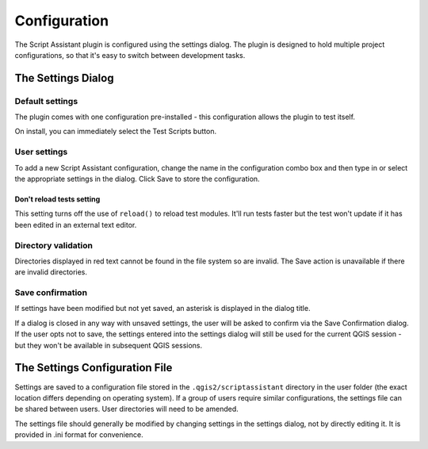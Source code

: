 =============
Configuration
=============

The Script Assistant plugin is configured using the settings dialog. The plugin is designed to hold multiple project configurations, so that it's easy to switch between development tasks.

The Settings Dialog
===================

.. image:: images/settings.png
    :align: center

Default settings
----------------

The plugin comes with one configuration pre-installed - this configuration allows the plugin to test itself.

.. image:: images/settings_dialog.png
    :align: center

On install, you can immediately select the Test Scripts button.

.. image:: images/test_scripts.png
    :align: center

User settings
-------------

To add a new Script Assistant configuration, change the name in the configuration combo box and then type in or select the appropriate settings in the dialog. Click Save to store the configuration.

Don't reload tests setting
~~~~~~~~~~~~~~~~~~~~~~~~~~

.. image:: images/dont_reload.png
    :align: center

This setting turns off the use of ``reload()`` to reload test modules. It'll run tests faster but the test won't update if it has been edited in an external text editor.

Directory validation
--------------------

Directories displayed in red text cannot be found in the file system so are invalid. The Save action is unavailable if there are invalid directories.

.. image:: images/invalid_dir.png
    :align: center

Save confirmation
-----------------

If settings have been modified but not yet saved, an asterisk is displayed in the dialog title.

.. image:: images/unsaved_asterisk.png
    :align: center

If a dialog is closed in any way with unsaved settings, the user will be asked to confirm via the Save Confirmation dialog. If the user opts not to save, the settings entered into the settings dialog will still be used for the current QGIS session - but they won't be available in subsequent QGIS sessions.

The Settings Configuration File
===============================

Settings are saved to a configuration file stored in the ``.qgis2/scriptassistant`` directory in the user folder (the exact location differs depending on operating system). If a group of users require similar configurations, the settings file can be shared between users. User directories will need to be amended.

The settings file should generally be modified by changing settings in the settings dialog, not by directly editing it. It is provided in .ini format for convenience.
